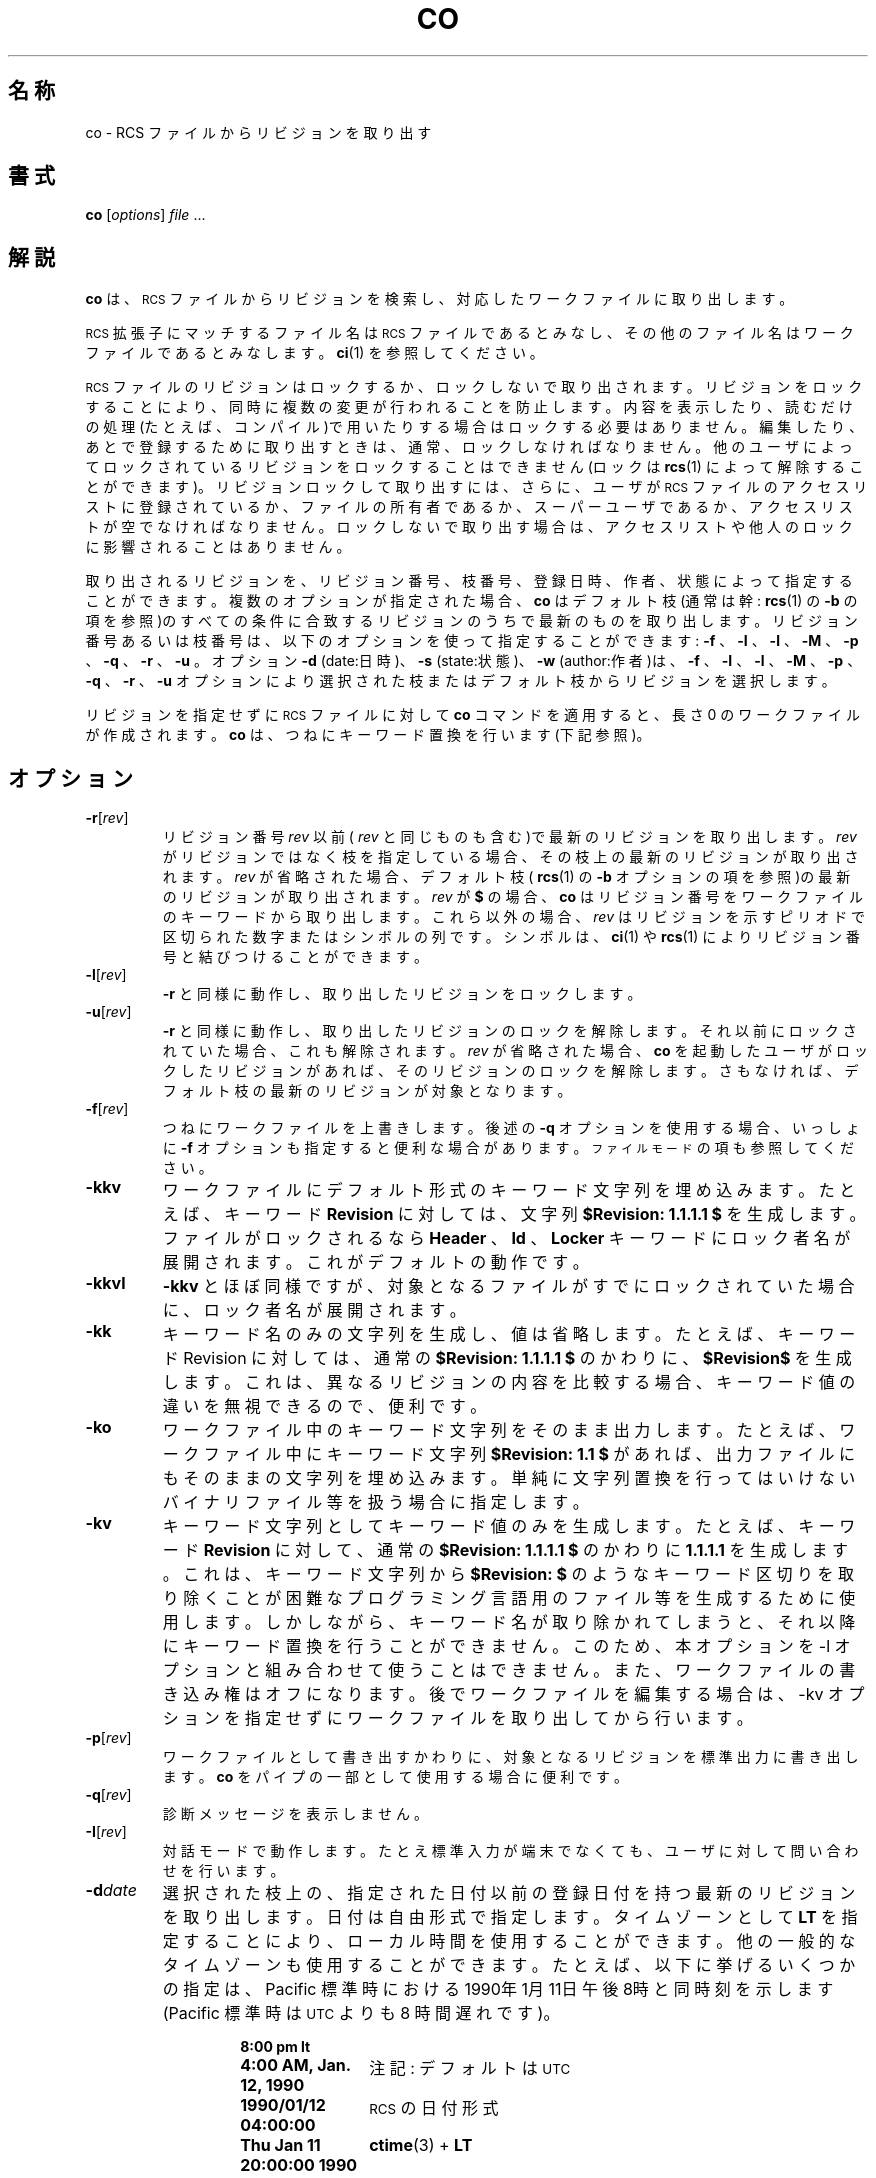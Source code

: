 .de Id
.ds Rv \\$3
.ds Dt \\$4
..
.Id $Id: co.1,v 1.1.1.1 1999/07/19 01:49:13 cvs Exp $
.ds g \&\s-1UTC\s0
.ds r \&\s-1RCS\s0
.if n .ds - \%--
.if t .ds - \(em
.TH CO 1 \*(Dt GNU
.SH 名称
co \- RCS ファイルからリビジョンを取り出す
.SH 書式
.B co
.RI [ options ] " file " .\|.\|.
.SH 解説
.B co
は、\*r ファイルからリビジョンを検索し、対応したワークファイルに取り
出します。
.PP
\*r 拡張子にマッチするファイル名は \*r ファイルであるとみなし、その他
のファイル名はワークファイルであるとみなします。
.BR ci (1)
を参照してください。
.PP
\*r ファイルのリビジョンはロックするか、ロックしないで取り出され
ます。リビジョンをロックすることにより、同時に複数の変更が行われること
を防止します。内容を表示したり、読むだけの処理(たとえば、コンパイル)で
用いたりする場合はロックする必要はありません。編集したり、あとで登録するために
取り出すときは、通常、ロックしなければなりません。他のユーザによってロックされて
いるリビジョンをロックすることはできません(ロックは
.BR rcs (1)
によって解
除することができます)。リビジョンロックして取り出すには、さらに、ユーザが \*r ファイルのア
クセスリストに登録されているか、ファイルの所有者であるか、スーパーユーザ
であるか、アクセスリストが空でなければなりません。ロックしない
で取り出す場合は、アクセスリストや他人のロックに影響されることはありませ
ん。
.PP
取り出されるリビジョンを、リビジョン番号、枝番号、登
録日時、作者、状態によって指定することができます。
複数のオプションが
指定された場合、
.B co
はデフォルト枝(通常は幹:
.BR rcs (1)
の
.B \-b
の項を参照)の
すべての条件に合致するリビジョンのうちで最新のものを取り出します。リビ
ジョン番号あるいは枝番号は、以下のオプションを使って指定することができ
ます:
.B \-f
、
.B \-I
、
.B \-l
、
.B \-M
、
.B \-p
、
.B \-q
、
.B \-r
、
.B \-u
。オプション
.B \-d
(date:日時)、
.B \-s
(state:状態)、
.B \-w
(author:作者)は、
.B \-f
、
.B \-I
、
.B \-l
、
.B \-M
、
.B \-p
、
.B \-q
、
.B \-r
、
.B \-u
オプションにより選択
された枝またはデフォルト枝からリビジョンを選択します。
.PP
リビジョンを指定せずに \*r ファイルに対して
.B co
コマンドを適用すると、長
さ 0 のワークファイルが作成されます。
.B co
は、つねにキーワード置換を行います
(下記参照)。
.SH オプション
.TP
.BR \-r [\f2rev\fP]
リビジョン番号
.I rev
以前(
.I rev
と同じものも含む)で最新のリビジョンを取り
出します。
.I rev
がリビジョンではなく枝を指定している場合、その枝上の最新
のリビジョンが取り出されます。
.I rev
が省略された場合、デフォルト枝
(
.BR rcs (1)
の
.B \-b
オプションの項を参照)の最新のリビジョンが取り出されます。
.I rev
が
.B $
の場合、
.B co
はリビジョン番号をワークファイルのキーワードから
取り出します。これら以外の場合、
.I rev
はリビジョンを示すピリオドで区切ら
れた数字またはシンボルの列です。シンボルは、
.BR ci (1)
や
.BR rcs (1)
によりリビ
ジョン番号と結びつけることができます。
.TP
.BR \-l [\f2rev\fP]
.B \-r
と同様に動作し、取り出したリビジョンをロックします。
.TP
.BR \-u [\f2rev\fP]
.B \-r
と同様に動作し、取り出したリビジョンのロックを解除します。それ以前にロッ
クされていた場合、これも解除されます。
.I rev
が省略された場合、
.B co
を起動したユー
ザがロックしたリビジョンがあれば、そのリビジョンのロックを解除します。さもなければ、
デフォルト枝の最新のリビジョンが対象となります。
.TP
.BR \-f [\f2rev\fP]
つねにワークファイルを上書きします。後述の
.B \-q
オプションを使用する場合、いっしょに
.B \-f
オプションも
指定すると便利な場合があります。
.SM "ファイルモード"
の項も参照してください。
.TP
.B \-kkv
ワークファイルにデフォルト形式のキーワード文字列を埋め込みます。たとえば、
キーワード
.B Revision
に対しては、文字列
.B "$\&Revision: \*(Rv $"
を生成します。ファ
イルがロックされるなら
.B Header
、
.B Id
、
.B Locker
キーワードにロック者名が展開
されます。これがデフォルトの動作です。
.TP
.B \-kkvl
.B \-kkv
とほぼ同様ですが、対象となるファイルがすでにロックされていた場合
に、ロック者名が展開されます。
.TP
.BR \-kk
キーワード名のみの文字列を生成し、値は省略します。たとえば、キーワード 
Revision に対しては、通常の
.B "$\&Revision: \*(Rv $"
のかわりに、
.B "$\&Revision$"
を生成します。これは、異なるリビジョンの内容を比較する場合、キーワード
値の違いを無視できるので、便利です。
.TP
.BR \-ko
ワークファイル中のキーワード文字列をそのまま出力します。たとえば、ワーク
ファイル中にキーワード文字列
.B "$\&Revision: 1.1 $"
があれば、出力ファイルに
もそのままの文字列を埋め込みます。単純に文字列置換を行ってはい
けないバイナリファイル等を扱う場合に指定します。
.TP
.BR \-kv
キーワード文字列としてキーワード値のみを生成します。たとえば、キーワード 
.B Revision
に対して、通常の
.B "$\&Revision: \*(Rv $"
のかわりに
.B \*(Rv
を生成します。
これは、キーワード文字列から
.B "$\&Revision: $"
のようなキーワード区切りを取
り除くことが困難なプログラミング言語用のファイル等を生成するために
使用します。しかしながら、キーワード名が取り除かれてしまうと、それ以
降にキーワード置換を行うことができません。このため、本オプションを -l 
オプションと組み合わせて使うことはできません。また、ワークファイルの書
き込み権はオフになります。後でワークファイルを編集する場合は、-kv オプショ
ンを指定せずにワークファイルを取り出してから行います。
.TP
.BR \-p [\f2rev\fP]
ワークファイルとして書き出すかわりに、対象となるリビジョンを標準出力に書き出します。
.B co
をパイプの一部として使用する場合に便利です。
.TP
.BR \-q [\f2rev\fP]
診断メッセージを表示しません。
.TP
.BR \-I [\f2rev\fP]
対話モードで動作します。たとえ標準入力が端末でなくても、ユーザに対して
問い合わせを行います。
.TP
.BI \-d date
選択された枝上の、指定された日付以前の登録日付を持つ最新のリビジョンを
取り出します。日付は自由形式で指定します。タイムゾーンとして
.B LT
を指定
することにより、ローカル時間を使用することができます。他の一般的なタイ
ムゾーンも使用することができます。たとえば、以下に挙げるいくつかの指定は、
Pacific 標準時におけ
る1990年1月11日午後8時と同時刻を示します(Pacific 標準時は \*g よりも 8 
時間遅れです)。
.RS
.LP
.RS
.nf
.ta \w'\f3Thu, 11 Jan 1990 20:00:00 \-0800\fP  'u
.ne 9
\f38:00 pm lt\fP
\f34:00 AM, Jan. 12, 1990\fP	注記: デフォルトは \*g
\f31990/01/12 04:00:00\fP	\*r の日付形式
\f3Thu Jan 11 20:00:00 1990 LT\fP	\f3ctime\fP(3) + \f3LT\fP
\f3Thu Jan 11 20:00:00 PST 1990\fP	\f3date\fP(1)
\f3Fri Jan 12 04:00:00 GMT 1990\fP
\f3Thu, 11 Jan 1990 20:00:00 \-0800\fP
\f3Fri-JST, 1990, 1pm Jan 12\fP
\f312-January-1990, 04:00-WET\fP
.ta 4n +4n +4n +4n
.fi
.RE
.LP
ほとんどの日付の項目にはデフォルト値があります。デフォルトのタイムゾー
ンは \*g です。他のデフォルト値は、年、月、日、時、分、秒 の順番で決定
されます。これらの項目のうち、少なくとも 1 つが指定されなければいけません。
指定のある項目よりも先に決定される項目が省略されている場合には、現在のローカ
ル時が採用されます。他の省略されたフィールドには最小値が採用されます。
たとえば、
.B "20, 10:30"
の場合は、現在の年、月の 20 日 10 時 30 分 00 秒が採用され
ます。日付の指定に空白が含まれる場合には、日付の指定をクォートでくくる必要があることに
注意してください。
.RE
.TP
.BR \-M [\f2rev\fP]
作成されるワークファイルの最終更新日付を、取り出されるリビジョンの日付に
します。本オプションを指定すると
.BR make (1)
が正しく動作しなくなるので、注意して使用する必要があります。
.TP
.BI \-s state
選択された枝上の、状態
.I state
を持つ最新のリビジョンを取り出します。
.TP
.BR \-w [\f2login\fP]
選択された枝上の、ユーザ user によって登録された最新のリビジョンを取り
出します。
.I login
が省略された場合は、
.B co
を起動したユーザ名を使います。
.TP
.BI \-j joinlist
.I joinlist
で指定されたリビジョンを結合した新しいリビジョン作成します。本
オプションは、旧バージョンとの互換性のために残されています。
通常、リビジョンの結合に
は
.BR rcsmerge (1)
を用います。
.RS
.PP
.I joinlist
は
.IB rev2 : rev3
形式のリビジョンの対をコンマで区切って並べたリストです。
ここで、
.I rev2
と
.I rev3
は(シンボリックまたは数字の)リビジョン番号です。
以下の説明で、
.I rev1
は以下のリビジョンを示します: (1) joinlist に列挙さ
れた対のうち、最初のものに対しては、上記の
.B \-f
から
.B \-w
オプションによって
選択されたリビジョン。(2) それ以外の対に対しては、直前の対から作成され
たリビジョン(すなわち、1 つの対によって作成されたリビジョンは次の結合
のための入力となります)。
.PP
それぞれの対に対して、
.B co
は
.I rev1
と
.I rev3
を
.I rev2
と比較しながら結合し
ます。つまり、
.I rev2
を
.I rev1
と同一にするための変更を、
.I rev3
のコピーに対し
て適用します。
.I rev2
を同一の祖先とする 2 つの枝の末端のリビジョン
.I rev1 
と
.I rev3
を結合するのによく用いられます。もし、3 つのリビジョンが同一の
枝上にあり、リビジョン番号が
.IR rev1 < rev2 < rev3
ならば、結合の結果は、
.I rev3 
の内容のうち、
.I rev1
から
.I rev2
への変更を無効にしたものになります。
もし、
.I rev2
から
.I rev1
への変更が
.I rev2
から
.I rev3
への変更と重複している
なら、
.B co
は
.BR merge (1)
に示したような報告を行います。
.PP
最初に指定する対では
.I rev2
を省略することができます。この場合は、
.I rev1
と
.I rev3
の共通の祖先
.ig
／＊？-> 共通の祖先リビジョン以外に言いかたを思いつきません

共通の祖先リビジョン
 |        |        |
revX     rev3     revY
 |
rev1


＊／
..
リビジョンを
.I rev2
として使用します。もし、いず
れかの引数
がリビジョンではなく枝を示しているなら、その枝上の最新のリビジョンが用
いられます。同時に
.B \-l
オプションや
.B \-u
オプションを指定すると、
.I rev1
がロックまたはロック解除されます。
.RE
.TP
.BI \-V n
バージョン
.I n
の \*r システムの動作をエミュレートします。
.I n
は
.B 3
、
.B 4
、
.B 5 
のいずれかです。これは、古い \*r を使っているユーザと \*r ファイルを交
換するときに便利です。使用している \*r がどのバージョンかを調べるには、
適当なファイルに対して
.B rlog
を起動します。最初の数行に文字列
.B branch:
がなければ、それはバージョン 3 です。また、日付に現れる年が 2 桁の数字
ならば、それはバージョン 4 です。どちらでもなければ、バージョン 5 です。
\*r バージョン 3 をエミュレートして作成された \*r ファイルからはデフォルト
枝の情報が失われます。バージョン 4 またはそれ以前のバージョンをエミュ
レートして作成されたリビジョンは、最大 13 時間ずれた日付を持つことになり
ます。バージョン 3 またはそれ以前のバージョンをエミュレートして取り出
されたファイルには
.IB yyyy / mm / dd
ではなく
.IB yy / mm / dd
形式の日付がキーワード中
に展開されます。また、
.B $\&Log$
キーワードでは空白の入り方が異なります。
.TP
.BI \-x "suffixes"
\*r ファイル拡張子を指定します。詳しくは
.BR ci (1)
を参照してください。
.SH "キーワード置換"
テキスト中に存在する
.BI $ keyword $
または
.BI $ keyword : .\|.\|. $
形式の文字列は、
.BI $ keyword : value $
形式の文字列に置換されます。
.I keyword
と
.I value 
の対については後述します。キーワードはリテラルな文字列として、あるいは
リビジョンを特定するためのコメントとして埋められることがあります。
.PP
まず、ユーザは
.BI $ keyword $
なる形式の文字列を埋め込んで \*r ファイルに登
録します。\*r ファイルからワークファイルに取り出されるとき、
.B co
はこの
文字列を
.BI $ keyword : value $
に置換します。
.BI $ keyword : value $
形式の文
字列を含むものが登録された場合、
.I value
の部分は次に取り出されたときに新
たな値に置換されます。このように、取り出しを行うごとにキーワードの値は
更新されていきます。\*r コマンドのいくつかは、
.B \-k
オプションにより、この
動作を変更することができます。
.PP
キーワードの種類とその値:
.TP
.B $\&Author$
リビジョンを登録したユーザのログイン名
.TP
.B $\&Date$
リビジョンが登録された日時(\*g)
.TP
.B $\&Header$
標準的なヘッダ。\*r ファイルのフルパス名、リビジョン番号、日時、作者、
状態、ロック者が含まれます。
.TP
.B $\&Id$
.B $\&Header$
とほぼ同様です。\*r ファイル名は、パスをつけずに埋め込まれます。
.TP
.B $\&Locker$
リビジョンをロックしたユーザのログイン名
.TP
.B $\&Log$
登録時に与えたログメッセージ。ヘッダとして、\*r ファイル名、リビジョン
番号、作者、日時が埋め込まれる。すでに埋め込まれているログメッセージは
変更されず、新たなログメッセージのみが
.BR $\&Log: .\|.\|. $
のあとに追加される。
ソースファイルの完全なログを記録するときに便利である。
.TP
.B $\&RCSfile$
パス名を含まない \*r ファイル名
.TP
.B $\&Revision$
リビジョン番号
.TP
.B $\&Source$
\*r ファイルのフルパス名
.TP
.B $\&State$
リビジョンに
.BR rcs (1)
か
.BR ci (1)
の
.B \-s
オプションにより割り付けられた状態。
.SH "ファイルモード"
ワークファイルは、 \*r ファイルの読み込みと実行の許可属性を受け継ぎます。
さらに、
.B \-kv
オプションが設定されていないか、厳格ロックモード(
.BR rcs (1)
参照)でロックせずに取り出していなければ、ユーザに対する書き込み
権が設定されます。
.PP
すでに、ワークファイルと同名の書き込み可能なファイルが存在していると、
.B co
は取り出しを中断し、もし可能ならば削除するかどうかを問い合わせます。
もし、すでに存在するファイルが書き込み禁止であったり、
.B -f
オプションが
指定されていた場合には、問い合わせを行わずに削除します。
.SH ファイル
.B co
は
.B ci
とほぼ同じくらいのファイルにアクセスします。ただし、ワークファイル
を読むことはありません。
.SH 環境変数
.TP
.B \s-1RCSINIT\s0
本変数に空白で区切ったオプションを設定することで、コマンドライン引数に先立って処理されます。
詳しくは
.BR ci (1)
を参照してください。
.SH 診断
\*r ファイル名、ワークファイル名、取り出されるリビジョンの番号を表示し
ます。処理が成功した場合は終了ステータス 0 を返
します。
.SH 作者
Author: Walter F. Tichy.
.br
Revision Number: \*(Rv; Release Date: \*(Dt.
.br
Copyright \(co 1982, 1988, 1989 by Walter F. Tichy.
.br
Copyright \(co 1990, 1991 by Paul Eggert.
.SH 関連項目
ci(1), ctime(3), date(1), ident(1), make(1),
rcs(1), rcsdiff(1), rcsintro(1), rcsmerge(1), rlog(1),
rcsfile(5)
.br
Walter F. Tichy,
\*r\*-A System for Version Control,
.I "Software\*-Practice & Experience"
.BR 15 ,
7 (July 1985), 637-654.
.SH 制限事項
RCS ファイル、ワークファイルのリンクは保存されません。
.PP
キーワードを
.B "$\&keyword:$"
以外の形式に書換える以外に、一部のキーワードの
みを展開させる方法がありません。nroff や troff ではキーワード中に空文
字
.B \e&
を埋め込むことにより展開を防ぐことができます。
.SH バグ
.B \-d
オプションが日付の解釈を間違えることがあります。また、1970 年より前の日付
を受け付けません。
